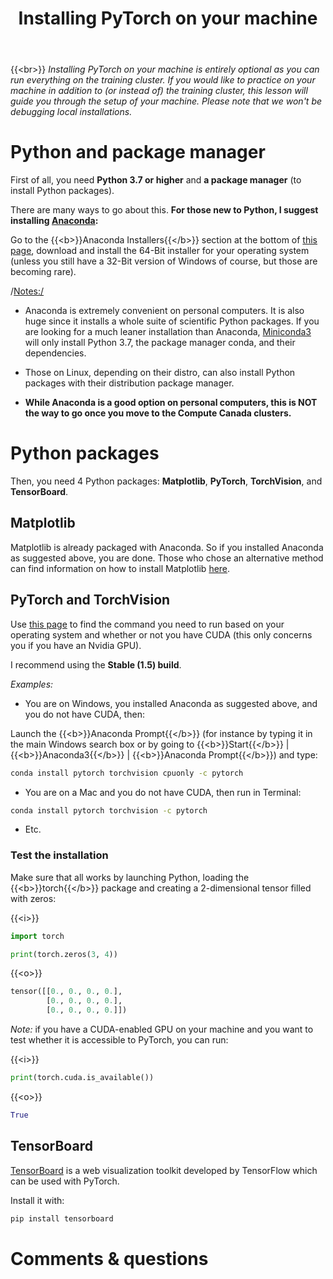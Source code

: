 #+title: Installing PyTorch on your machine
#+description: (Optional)
#+colordes: #999999
#+slug: pt-03-local
#+weight: 3

{{<br>}}
/Installing PyTorch on your machine is entirely optional as you can run everything on the training cluster. If you would like to practice on your machine in addition to (or instead of) the training cluster, this lesson will guide you through the setup of your machine. Please note that we won't be debugging local installations./

* Python and package manager

First of all, you need *Python 3.7 or higher* and *a package manager* (to install Python packages).

There are many ways to go about this. *For those new to Python, I suggest installing [[https://en.wikipedia.org/wiki/Anaconda_(Python_distribution)][Anaconda]]:*

Go to the {{<b>}}Anaconda Installers{{</b>}} section at the bottom of [[https://www.anaconda.com/products/individual][this page]], download and install the 64-Bit installer for your operating system (unless you still have a 32-Bit version of Windows of course, but those are becoming rare).

/Notes:/

- Anaconda is extremely convenient on personal computers. It is also huge since it installs a whole suite of scientific Python packages. If you are looking for a much leaner installation than Anaconda, [[https://docs.conda.io/en/latest/miniconda.html][Miniconda3]] will only install Python 3.7, the package manager conda, and their dependencies.

- Those on Linux, depending on their distro, can also install Python packages with their distribution package manager.

- *While Anaconda is a good option on personal computers, this is NOT the way to go once you move to the Compute Canada clusters.*

* Python packages

Then, you need 4 Python packages: *Matplotlib*, *PyTorch*, *TorchVision*, and *TensorBoard*.

** Matplotlib

Matplotlib is already packaged with Anaconda. So if you installed Anaconda as suggested above, you are done. Those who chose an alternative method can find information on how to install Matplotlib [[https://matplotlib.org/users/installing.html][here]].

** PyTorch and TorchVision

Use [[https://pytorch.org/get-started/locally/][this page]] to find the command you need to run based on your operating system and whether or not you have CUDA (this only concerns you if you have an Nvidia GPU).

I recommend using the *Stable (1.5) build*.

/Examples:/

- You are on Windows, you installed Anaconda as suggested above, and you do not have CUDA, then:

Launch the {{<b>}}Anaconda Prompt{{</b>}} (for instance by typing it in the main Windows search box or by going to {{<b>}}Start{{</b>}} | {{<b>}}Anaconda3{{</b>}} | {{<b>}}Anaconda Prompt{{</b>}}) and type:

#+BEGIN_src sh
conda install pytorch torchvision cpuonly -c pytorch
#+END_src

- You are on a Mac and you do not have CUDA, then run in Terminal:

#+BEGIN_src sh
conda install pytorch torchvision -c pytorch
#+END_src

- Etc.


*** Test the installation

Make sure that all works by launching Python, loading the {{<b>}}torch{{</b>}} package and creating a 2-dimensional tensor filled with zeros:

{{<i>}}
#+BEGIN_src python
import torch

print(torch.zeros(3, 4))
#+END_src

{{<o>}}
#+BEGIN_src python
tensor([[0., 0., 0., 0.],
        [0., 0., 0., 0.],
        [0., 0., 0., 0.]])
#+END_src

/Note:/ if you have a CUDA-enabled GPU on your machine and you want to test whether it is accessible to PyTorch, you can run:

{{<i>}}
#+BEGIN_src python
print(torch.cuda.is_available())
#+END_src

{{<o>}}
#+BEGIN_src python
True
#+END_src

** TensorBoard

[[https://github.com/tensorflow/tensorboard][TensorBoard]] is a web visualization toolkit developed by TensorFlow which can be used with PyTorch.

Install it with:

#+BEGIN_src sh
pip install tensorboard
#+END_src

* Comments & questions
